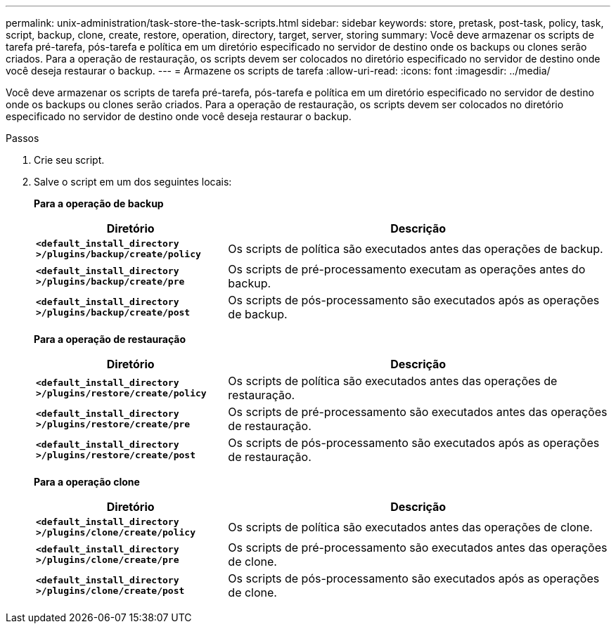 ---
permalink: unix-administration/task-store-the-task-scripts.html 
sidebar: sidebar 
keywords: store, pretask, post-task, policy, task, script, backup, clone, create, restore, operation, directory, target, server, storing 
summary: Você deve armazenar os scripts de tarefa pré-tarefa, pós-tarefa e política em um diretório especificado no servidor de destino onde os backups ou clones serão criados. Para a operação de restauração, os scripts devem ser colocados no diretório especificado no servidor de destino onde você deseja restaurar o backup. 
---
= Armazene os scripts de tarefa
:allow-uri-read: 
:icons: font
:imagesdir: ../media/


[role="lead"]
Você deve armazenar os scripts de tarefa pré-tarefa, pós-tarefa e política em um diretório especificado no servidor de destino onde os backups ou clones serão criados. Para a operação de restauração, os scripts devem ser colocados no diretório especificado no servidor de destino onde você deseja restaurar o backup.

.Passos
. Crie seu script.
. Salve o script em um dos seguintes locais:
+
*Para a operação de backup*

+
[cols="1a,2a"]
|===
| Diretório | Descrição 


 a| 
`*<default_install_directory >/plugins/backup/create/policy*`
 a| 
Os scripts de política são executados antes das operações de backup.



 a| 
`*<default_install_directory >/plugins/backup/create/pre*`
 a| 
Os scripts de pré-processamento executam as operações antes do backup.



 a| 
`*<default_install_directory >/plugins/backup/create/post*`
 a| 
Os scripts de pós-processamento são executados após as operações de backup.

|===
+
*Para a operação de restauração*

+
[cols="1a,2a"]
|===
| Diretório | Descrição 


 a| 
`*<default_install_directory >/plugins/restore/create/policy*`
 a| 
Os scripts de política são executados antes das operações de restauração.



 a| 
`*<default_install_directory >/plugins/restore/create/pre*`
 a| 
Os scripts de pré-processamento são executados antes das operações de restauração.



 a| 
`*<default_install_directory >/plugins/restore/create/post*`
 a| 
Os scripts de pós-processamento são executados após as operações de restauração.

|===
+
*Para a operação clone*

+
[cols="1a,2a"]
|===
| Diretório | Descrição 


 a| 
`*<default_install_directory >/plugins/clone/create/policy*`
 a| 
Os scripts de política são executados antes das operações de clone.



 a| 
`*<default_install_directory >/plugins/clone/create/pre*`
 a| 
Os scripts de pré-processamento são executados antes das operações de clone.



 a| 
`*<default_install_directory >/plugins/clone/create/post*`
 a| 
Os scripts de pós-processamento são executados após as operações de clone.

|===

